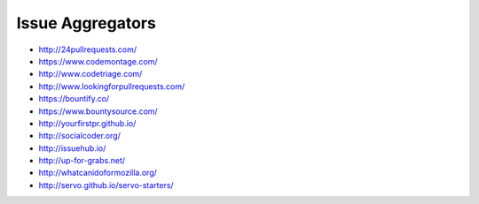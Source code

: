 Issue Aggregators
=================

- http://24pullrequests.com/

- https://www.codemontage.com/

- http://www.codetriage.com/

- http://www.lookingforpullrequests.com/

- https://bountify.co/

- https://www.bountysource.com/

- http://yourfirstpr.github.io/

- http://socialcoder.org/

- http://issuehub.io/

- http://up-for-grabs.net/

- http://whatcanidoformozilla.org/

- http://servo.github.io/servo-starters/

